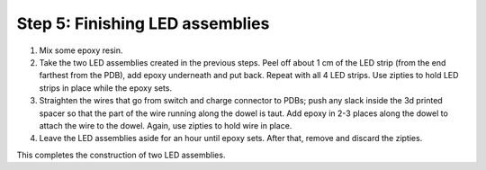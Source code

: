 Step 5: Finishing LED assemblies
======================

1. Mix some epoxy resin.

2. Take the two LED assemblies created in the previous steps. Peel off about
   1 cm of the LED strip (from the end farthest from the PDB), add epoxy
   underneath and put back. Repeat with all 4 LED strips. Use zipties to hold
   LED strips in place while the epoxy sets.

3. Straighten the wires that go from switch and charge connector to PDBs; push
   any slack inside the 3d printed spacer so that the part of the wire running
   along the dowel is taut. Add epoxy in 2-3 places  along the dowel to attach
   the wire to the dowel. Again, use zipties to hold wire in place.

4. Leave the LED assemblies aside for an hour until epoxy sets. After that,
   remove and discard the zipties.




This completes the construction of two LED assemblies.
